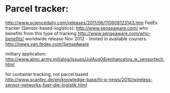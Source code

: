 * Parcel tracker:

http://www.sciencedaily.com/releases/2011/06/110608123143.htm
FedEx tracker (Sensor-based-logistics):
http://www.senseaware.com/
who benefits from this type of tracking
http://www.senseaware.com/who-benefits/
worldwide release Nov 2012 - limited in available couriers.
http://news.van.fedex.com/SenseAware

military application:
http://www.almc.army.mil/alog/issues/JulAug08/enhancelog_w_sensortech.html

for container tracking, not parcel based
http://www.scantec.de/en/knowledge-base/hi-q-news/2010/wireless-sensor-networks-fuer-die-logistik.html
